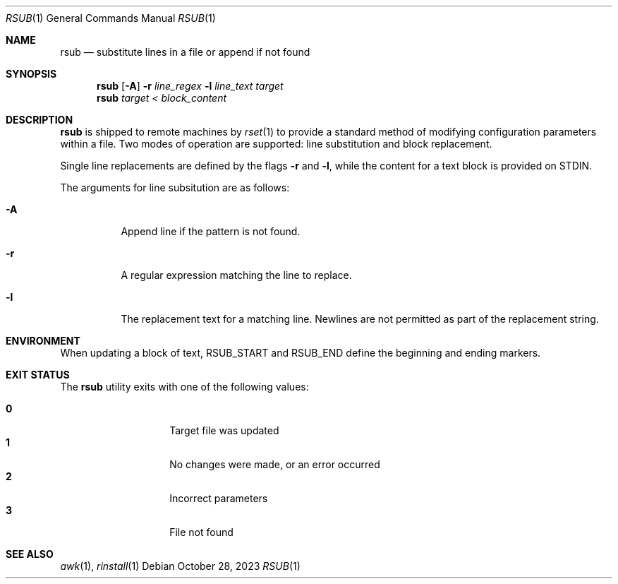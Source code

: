 .\"
.\" Copyright (c) 2018 Eric Radman <ericshane@eradman.com>
.\"
.\" Permission to use, copy, modify, and distribute this software for any
.\" purpose with or without fee is hereby granted, provided that the above
.\" copyright notice and this permission notice appear in all copies.
.\"
.\" THE SOFTWARE IS PROVIDED "AS IS" AND THE AUTHOR DISCLAIMS ALL WARRANTIES
.\" WITH REGARD TO THIS SOFTWARE INCLUDING ALL IMPLIED WARRANTIES OF
.\" MERCHANTABILITY AND FITNESS. IN NO EVENT SHALL THE AUTHOR BE LIABLE FOR
.\" ANY SPECIAL, DIRECT, INDIRECT, OR CONSEQUENTIAL DAMAGES OR ANY DAMAGES
.\" WHATSOEVER RESULTING FROM LOSS OF USE, DATA OR PROFITS, WHETHER IN AN
.\" ACTION OF CONTRACT, NEGLIGENCE OR OTHER TORTIOUS ACTION, ARISING OUT OF
.\" OR IN CONNECTION WITH THE USE OR PERFORMANCE OF THIS SOFTWARE.
.\"
.Dd October 28, 2023
.Dt RSUB 1
.Os
.Sh NAME
.Nm rsub
.Nd substitute lines in a file or append if not found
.Sh SYNOPSIS
.Nm rsub
.Op Fl A
.Fl r Ar line_regex
.Fl l Ar line_text
.Ar target
.Nm rsub
.Ar target
.Ar < block_content
.Sh DESCRIPTION
.Nm
is shipped to remote machines by
.Xr rset 1
to provide a standard method of modifying configuration parameters within a
file.
Two modes of operation are supported: line substitution and block replacement.
.Pp
Single line replacements are defined by the flags
.Fl r
and
.Fl l ,
while the content for a text block is provided on STDIN.
.Pp
The arguments for line subsitution are as follows:
.Bl -tag -width Ds
.It Fl A
Append line if the pattern is not found.
.It Fl r
A regular expression matching the line to replace.
.It Fl l
The replacement text for a matching line.
Newlines are not permitted as part of the replacement string.
.El
.Sh ENVIRONMENT
When updating a block of text,
.Ev RSUB_START
and
.Ev RSUB_END
define the beginning and ending markers.
.Sh EXIT STATUS
The
.Nm
utility exits with one of the following values:
.Pp
.Bl -tag -width Ds -offset indent -compact
.It Li 0
Target file was updated
.It Li 1
No changes were made, or an error occurred
.It Li 2
Incorrect parameters
.It Li 3
File not found
.El
.Sh SEE ALSO
.Xr awk 1 ,
.Xr rinstall 1
